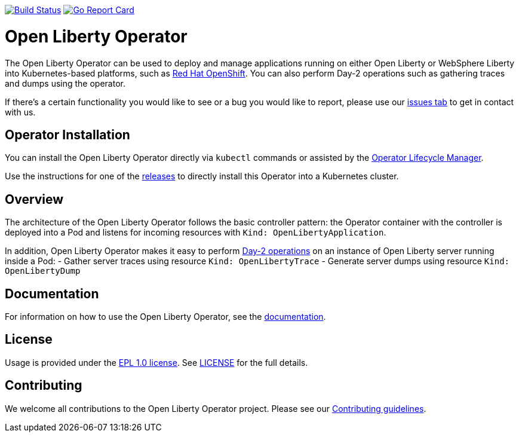 image:https://travis-ci.org/OpenLiberty/open-liberty-operator.svg?branch=master["Build Status", link="https://travis-ci.org/OpenLiberty/open-liberty-operator"]
image:https://goreportcard.com/badge/github.com/OpenLiberty/open-liberty-operator["Go Report Card", link=https://goreportcard.com/report/github.com/OpenLiberty/open-liberty-operator"]

= Open Liberty Operator

The Open Liberty Operator can be used to deploy and manage applications running on either Open Liberty or WebSphere Liberty into Kubernetes-based platforms, such as link:++https://www.openshift.com/++[Red Hat OpenShift]. You can also perform Day-2 operations such as gathering traces and dumps using the operator.

If there's a certain functionality you would like to see or a bug you would like to report, please use our link:++https://github.com/OpenLiberty/open-liberty-operator/issues[issues tab] to get in contact with us.

== Operator Installation

You can install the Open Liberty Operator directly via `kubectl` commands or assisted by the link:++https://github.com/operator-framework/operator-lifecycle-manager++[Operator Lifecycle Manager].

Use the instructions for one of the link:++deploy/releases++[releases] to directly install this Operator into a Kubernetes cluster.

== Overview

The architecture of the Open Liberty Operator follows the basic controller pattern: the Operator container with the controller is deployed into a Pod and listens for incoming resources with `Kind: OpenLibertyApplication`.

In addition, Open Liberty Operator makes it easy to perform link:++doc/user-guide.adoc#day-2-operations++[Day-2 operations] on an instance of Open Liberty server running inside a Pod: 
- Gather server traces using resource `Kind: OpenLibertyTrace`
- Generate server dumps using resource `Kind: OpenLibertyDump`

== Documentation

For information on how to use the Open Liberty Operator, see the link:++doc/++[documentation].

== License

Usage is provided under the link:++https://opensource.org/licenses/EPL-1.0++[EPL 1.0 license]. See link:++LICENSE++[LICENSE] for the full details.

== Contributing

We welcome all contributions to the Open Liberty Operator project. Please see our link:++CONTRIBUTING.md++[Contributing guidelines].
